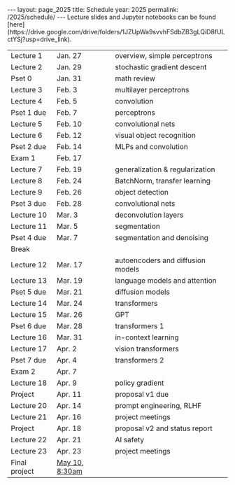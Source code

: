 #+OPTIONS: toc:nil H:2 num:0 \n:t

#+BEGIN_COMMENT
org export to HTML
remove header before yaml
remove postamble
save as md file
#+END_COMMENT

#+BEGIN_EXPORT html
---
layout: page_2025
title: Schedule
year: 2025
permalink: /2025/schedule/
---
<script src="https://code.jquery.com/jquery-3.1.1.js"
        integrity="sha256-16cdPddA6VdVInumRGo6IbivbERE8p7CQR3HzTBuELA="
        crossorigin="anonymous"></script>

<script>
 $(document).ready(function(){
     $('td:contains("Pset")').closest('tr').css('background-color','LemonChiffon');
     $('td:contains("Exam")').closest('tr').css('background-color','LightSalmon');
 });
</script>

Lecture slides and Jupyter notebooks can be found
[here](https://drive.google.com/drive/folders/1JZUpWa9svvhFSdbZB3gLQiD8fULctYSj?usp=drive_link).

#+END_EXPORT
| Lecture 1     | Jan. 27        | overview, simple perceptrons      |
| Lecture 2     | Jan. 29        | stochastic gradient descent       |
| Pset 0        | Jan. 31        | math review                       |
| Lecture 3     | Feb. 3         | multilayer perceptrons            |
| Lecture 4     | Feb. 5         | convolution                       |
| Pset 1 due    | Feb. 7         | perceptrons                       |
| Lecture 5     | Feb. 10        | convolutional nets                |
| Lecture 6     | Feb. 12        | visual object recognition         |
| Pset 2 due    | Feb. 14        | MLPs and convolution              |
| Exam 1        | Feb. 17        |                                   |
| Lecture 7     | Feb. 19        | generalization & regularization   |
| Lecture 8     | Feb. 24        | BatchNorm, transfer learning      |
| Lecture 9     | Feb. 26        | object detection                  |
| Pset 3 due    | Feb. 28        | convolutional nets                |
| Lecture 10    | Mar. 3         | deconvolution layers              |
| Lecture 11    | Mar. 5         | segmentation                      |
| Pset 4 due    | Mar. 7         | segmentation and denoising        |
| Break         |                |                                   |
| Lecture 12    | Mar. 17        | autoencoders and diffusion models |
| Lecture 13    | Mar. 19        | language models and attention     |
| Pset 5 due    | Mar. 21        | diffusion models                  |
| Lecture 14    | Mar. 24        | transformers                      |
| Lecture 15    | Mar. 26        | GPT                               |
| Pset 6 due    | Mar. 28        | transformers 1                    |
| Lecture 16    | Mar. 31        | in-context learning               |
| Lecture 17    | Apr. 2         | vision transformers               |
| Pset 7 due    | Apr. 4         | transformers 2                    |
| Exam 2        | Apr. 7         |                                   |
| Lecture 18    | Apr. 9         | policy gradient                   |
| Project       | Apr. 11        | proposal v1 due                   |
| Lecture 20    | Apr. 14        | prompt engineering, RLHF          |
| Lecture 21    | Apr. 16        | project meetings                  |
| Project       | Apr. 18        | proposal v2 and status report     |
| Lecture 22    | Apr. 21        | AI safety                         |
| Lecture 23    | Apr. 23        | project meetings                  |
| Final project | [[https://registrar.princeton.edu/final-assessments/final-assessment-schedule][May 10, 8:30am]] |                                   |
